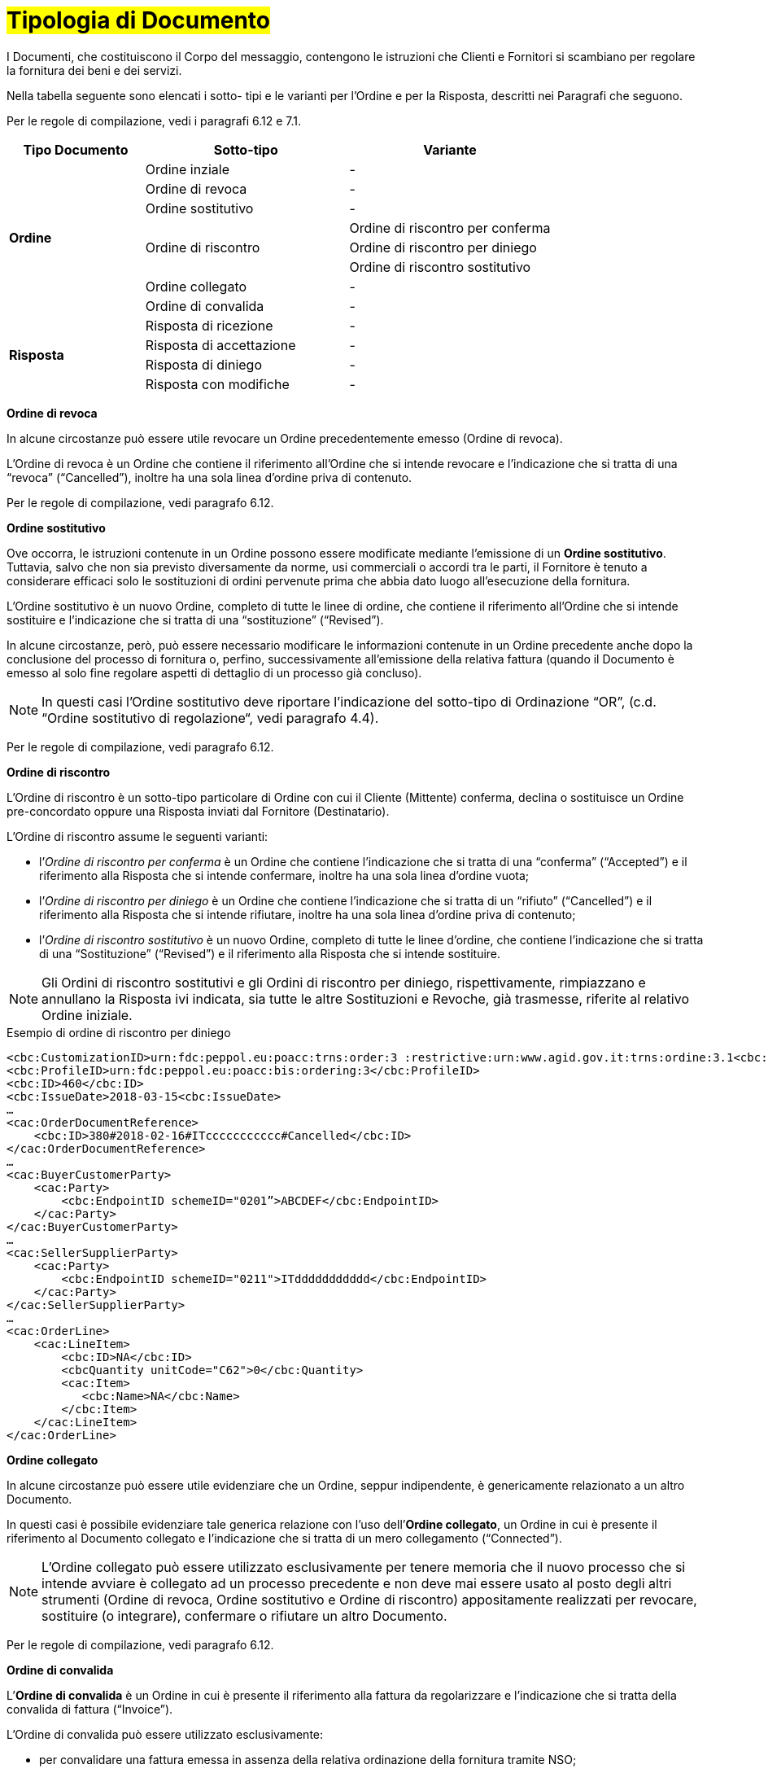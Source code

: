 [[tipologia-documento]]
= #Tipologia di Documento#


I Documenti, che costituiscono il Corpo del messaggio, contengono le istruzioni che Clienti e Fornitori si scambiano per regolare la fornitura dei beni e dei servizi.

Nella tabella seguente sono elencati i sotto- tipi e le varianti per l'Ordine e per la Risposta, descritti nei Paragrafi che seguono.

Per le regole di compilazione, vedi i paragrafi 6.12 e 7.1.

[width="100%", cols="2,3,3", options="header"]
|===

^.^|*Tipo Documento* 
^.^|*Sotto-tipo*
^.^|*Variante* 

.8+^.^|*Ordine* 
| Ordine inziale | -
| Ordine di revoca | -  
| Ordine sostitutivo | -
.3+.^| Ordine di riscontro  | Ordine di riscontro per conferma | Ordine di riscontro per diniego | Ordine di riscontro sostitutivo  
| Ordine collegato | - 
| Ordine di convalida | - 


.8+^.^|*Risposta* 
| Risposta di ricezione | -
| Risposta di accettazione | -  
| Risposta di diniego | -
| Risposta con modifiche | - 

|===


*[red]#Ordine di revoca#*

In alcune circostanze può essere utile revocare un Ordine precedentemente emesso (Ordine di revoca). +

L’Ordine di revoca è un Ordine che contiene il riferimento all’Ordine che si intende revocare e l’indicazione che si tratta di una “revoca” (“Cancelled”), inoltre ha una sola linea d’ordine priva di contenuto.

Per le regole di compilazione, vedi paragrafo 6.12.


*[red]#Ordine sostitutivo#*

Ove occorra, le istruzioni contenute in un Ordine possono essere modificate mediante l’emissione di un *Ordine sostitutivo*. Tuttavia, salvo che non sia previsto diversamente da norme, usi commerciali o accordi tra le parti, il Fornitore è tenuto a considerare efficaci solo le sostituzioni di ordini pervenute prima che abbia dato luogo all’esecuzione della fornitura. 

L’Ordine sostitutivo è un nuovo Ordine, completo di tutte le linee di ordine, che contiene il riferimento all’Ordine che si intende sostituire e l’indicazione che si tratta di una “sostituzione” (“Revised”).

In alcune circostanze, però, può essere necessario modificare le informazioni contenute in un Ordine precedente anche dopo la conclusione del processo di fornitura o, perfino, successivamente all’emissione della relativa fattura (quando il Documento è emesso al solo fine regolare aspetti di dettaglio di un processo già concluso).

[NOTE]
In questi casi l’Ordine sostitutivo deve riportare l’indicazione del sotto-tipo di Ordinazione “OR”, (c.d. “Ordine sostitutivo di regolazione“, vedi paragrafo 4.4).

Per le regole di compilazione, vedi paragrafo 6.12.


*[red]#Ordine di riscontro#*

L’Ordine di riscontro è un sotto-tipo particolare di Ordine con cui il Cliente (Mittente) conferma, declina o sostituisce un Ordine pre-concordato oppure una Risposta inviati dal Fornitore (Destinatario).

L’Ordine di riscontro assume le seguenti varianti: +

*  l’_Ordine di riscontro per conferma_ è un Ordine che contiene l’indicazione che si tratta di una “conferma” (“Accepted”) e il  riferimento alla Risposta che si intende confermare, inoltre ha una sola linea d’ordine vuota;
* l’_Ordine di riscontro per diniego_ è un Ordine che contiene l’indicazione che si tratta di un “rifiuto” (“Cancelled”) e il riferimento alla Risposta che si intende rifiutare, inoltre ha una sola linea d’ordine priva di contenuto;
* l’_Ordine di riscontro sostitutivo_ è un nuovo Ordine, completo di tutte le linee d’ordine, che contiene l’indicazione che si tratta di una “Sostituzione” (“Revised”) e il riferimento alla Risposta che si intende sostituire. +


[NOTE]
Gli Ordini di riscontro sostitutivi e gli Ordini di riscontro per diniego, rispettivamente, rimpiazzano e annullano la Risposta ivi indicata, sia tutte le altre Sostituzioni e Revoche, già trasmesse, riferite al relativo Ordine iniziale.


.Esempio di ordine di riscontro per diniego
[source, xml, indent=0]
----
<cbc:CustomizationID>urn:fdc:peppol.eu:poacc:trns:order:3 :restrictive:urn:www.agid.gov.it:trns:ordine:3.1<cbc:CustomizationID>
<cbc:ProfileID>urn:fdc:peppol.eu:poacc:bis:ordering:3</cbc:ProfileID>
<cbc:ID>460</cbc:ID>
<cbc:IssueDate>2018-03-15<cbc:IssueDate>
…
<cac:OrderDocumentReference>
    <cbc:ID>380#2018-02-16#ITccccccccccc#Cancelled</cbc:ID>
</cac:OrderDocumentReference>
…
<cac:BuyerCustomerParty>
    <cac:Party>
        <cbc:EndpointID schemeID="0201”>ABCDEF</cbc:EndpointID>
    </cac:Party>
</cac:BuyerCustomerParty>
…
<cac:SellerSupplierParty>
    <cac:Party>
        <cbc:EndpointID schemeID="0211">ITddddddddddd</cbc:EndpointID>
    </cac:Party>
</cac:SellerSupplierParty>
…
<cac:OrderLine>
    <cac:LineItem>
        <cbc:ID>NA</cbc:ID>
        <cbcQuantity unitCode="C62">0</cbc:Quantity>
        <cac:Item>
           <cbc:Name>NA</cbc:Name>
        </cbc:Item>
    </cac:LineItem>
</cac:OrderLine>
----



*[red]#Ordine collegato#*

In alcune circostanze può essere utile evidenziare che un Ordine, seppur indipendente, è genericamente relazionato a un altro Documento. 

In questi casi è possibile evidenziare tale generica relazione con l’uso dell’*Ordine collegato*, un Ordine in cui è presente il riferimento al Documento collegato e l’indicazione che si tratta di un mero collegamento (“Connected”).


[NOTE]
L’Ordine collegato può essere utilizzato esclusivamente per tenere memoria che il nuovo processo che si intende avviare è collegato ad un processo precedente e non deve mai essere usato al posto degli altri strumenti (Ordine di revoca, Ordine sostitutivo e Ordine di riscontro) appositamente realizzati per revocare, sostituire (o integrare), confermare o rifiutare un altro Documento.

Per le regole di compilazione, vedi paragrafo 6.12.


*[red]#Ordine di convalida#*

L’*Ordine di convalida* è un Ordine in cui è presente il riferimento alla fattura da regolarizzare e l’indicazione che si tratta della convalida di fattura (“Invoice”). 

L’Ordine di convalida può essere utilizzato esclusivamente: +

* per convalidare una fattura emessa in assenza della relativa ordinazione della fornitura tramite NSO;
* se necessario, per convalidare una fattura emessa a fronte di una Ordinazione già effettuata da un soggetto diverso dal Cliente (ad esempio, da una centrale d’acquisto o da un altro ente che è stato successivamente incorporato, ceduto o diviso).

[NOTE]
L’Ordine di convalida non deve mai essere usato al posto degli altri strumenti (Ordine di revoca, Ordine sostitutivo e Ordine di riscontro) appositamente realizzati per revocare, sostituire, confermare o rifiutare un altro Documento.

.Regole di compilazione 

In caso di *Ordine di convalida*, bisogna riportare gli estremi della fattura da regolarizzare nell’elemento “OrderDocumentReference/ID”, valorizzandolo con i valori e l'ordine di successione riportato:

* il *numero* della fattura che si intende convalidare:

* la *data di emissione* della fattura che si intende convalidare;

* l’*identificativo fiscale* del soggetto che ha emesso la fattura che si intende convalidare;

* il testo *“Invoice”* per indicare che si tratta di un Ordine di convalida di una fattura (o di una richiesta di pagamento equivalente).

.Esempio
[source, xml, indent=0]
----
<cac:OrderDocumentReference>
    <cbc:ID>57#2018-01-30#ITccccccccccc#Invoice</cbc:ID>
</cac:OrderDocumentReference>
----






